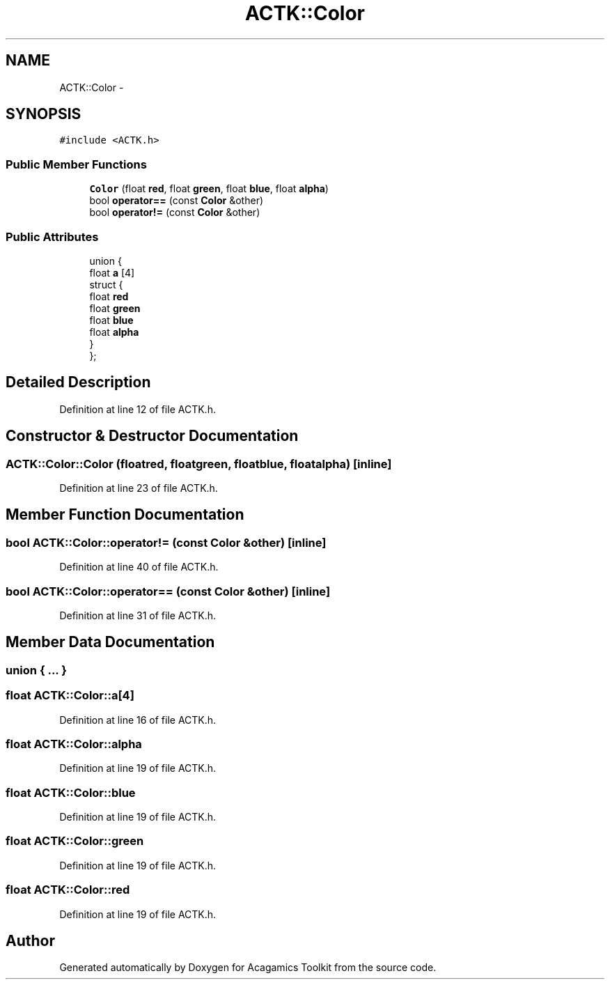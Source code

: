 .TH "ACTK::Color" 3 "Thu Apr 3 2014" "Acagamics Toolkit" \" -*- nroff -*-
.ad l
.nh
.SH NAME
ACTK::Color \- 
.SH SYNOPSIS
.br
.PP
.PP
\fC#include <ACTK\&.h>\fP
.SS "Public Member Functions"

.in +1c
.ti -1c
.RI "\fBColor\fP (float \fBred\fP, float \fBgreen\fP, float \fBblue\fP, float \fBalpha\fP)"
.br
.ti -1c
.RI "bool \fBoperator==\fP (const \fBColor\fP &other)"
.br
.ti -1c
.RI "bool \fBoperator!=\fP (const \fBColor\fP &other)"
.br
.in -1c
.SS "Public Attributes"

.in +1c
.ti -1c
.RI "union {"
.br
.ti -1c
.RI "   float \fBa\fP [4]"
.br
.ti -1c
.RI "   struct {"
.br
.ti -1c
.RI "      float \fBred\fP"
.br
.ti -1c
.RI "      float \fBgreen\fP"
.br
.ti -1c
.RI "      float \fBblue\fP"
.br
.ti -1c
.RI "      float \fBalpha\fP"
.br
.ti -1c
.RI "   } "
.br
.ti -1c
.RI "}; "
.br
.in -1c
.SH "Detailed Description"
.PP 
Definition at line 12 of file ACTK\&.h\&.
.SH "Constructor & Destructor Documentation"
.PP 
.SS "ACTK::Color::Color (floatred, floatgreen, floatblue, floatalpha)\fC [inline]\fP"

.PP
Definition at line 23 of file ACTK\&.h\&.
.SH "Member Function Documentation"
.PP 
.SS "bool ACTK::Color::operator!= (const \fBColor\fP &other)\fC [inline]\fP"

.PP
Definition at line 40 of file ACTK\&.h\&.
.SS "bool ACTK::Color::operator== (const \fBColor\fP &other)\fC [inline]\fP"

.PP
Definition at line 31 of file ACTK\&.h\&.
.SH "Member Data Documentation"
.PP 
.SS "union { \&.\&.\&. } "

.SS "float ACTK::Color::a[4]"

.PP
Definition at line 16 of file ACTK\&.h\&.
.SS "float ACTK::Color::alpha"

.PP
Definition at line 19 of file ACTK\&.h\&.
.SS "float ACTK::Color::blue"

.PP
Definition at line 19 of file ACTK\&.h\&.
.SS "float ACTK::Color::green"

.PP
Definition at line 19 of file ACTK\&.h\&.
.SS "float ACTK::Color::red"

.PP
Definition at line 19 of file ACTK\&.h\&.

.SH "Author"
.PP 
Generated automatically by Doxygen for Acagamics Toolkit from the source code\&.
